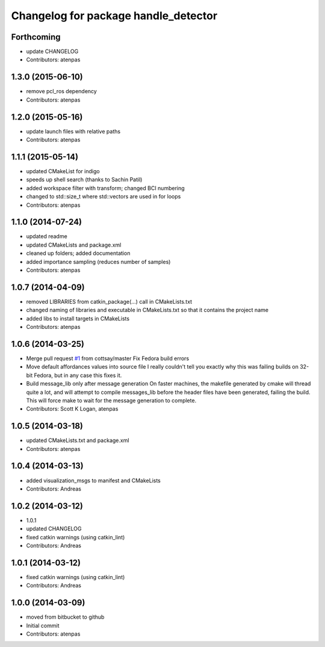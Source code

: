 ^^^^^^^^^^^^^^^^^^^^^^^^^^^^^^^^^^^^^
Changelog for package handle_detector
^^^^^^^^^^^^^^^^^^^^^^^^^^^^^^^^^^^^^

Forthcoming
-----------
* update CHANGELOG
* Contributors: atenpas

1.3.0 (2015-06-10)
------------------
* remove pcl_ros dependency
* Contributors: atenpas

1.2.0 (2015-05-16)
------------------
* update launch files with relative paths
* Contributors: atenpas

1.1.1 (2015-05-14)
------------------
* updated CMakeList for indigo
* speeds up shell search (thanks to Sachin Patil)
* added workspace filter with transform; changed BCI numbering
* changed to std::size_t where std::vectors are used in for loops
* Contributors: atenpas

1.1.0 (2014-07-24)
------------------
* updated readme
* updated CMakeLists and package.xml
* cleaned up folders; added documentation
* added importance sampling (reduces number of samples)
* Contributors: atenpas

1.0.7 (2014-04-09)
------------------
* removed LIBRARIES from catkin_package(...) call in CMakeLists.txt
* changed naming of libraries and executable in CMakeLists.txt so that it contains the project name
* added libs to install targets in CMakeLists
* Contributors: atenpas

1.0.6 (2014-03-25)
------------------
* Merge pull request `#1 <https://github.com/atenpas/handle_detector/issues/1>`_ from cottsay/master
  Fix Fedora build errors
* Move default affordances values into source file
  I really couldn't tell you exactly why this was failing builds on 32-bit Fedora, but in any case this fixes it.
* Build message_lib only after message generation
  On faster machines, the makefile generated by cmake will thread quite a lot, and will attempt to compile messages_lib before the header files have been generated, failing the build.
  This will force make to wait for the message generation to complete.
* Contributors: Scott K Logan, atenpas

1.0.5 (2014-03-18)
------------------
* updated CMakeLists.txt and package.xml
* Contributors: atenpas

1.0.4 (2014-03-13)
------------------
* added visualization_msgs to manifest and CMakeLists
* Contributors: Andreas

1.0.2 (2014-03-12)
------------------
* 1.0.1
* updated CHANGELOG
* fixed catkin warnings (using catkin_lint)
* Contributors: Andreas

1.0.1 (2014-03-12)
------------------
* fixed catkin warnings (using catkin_lint)
* Contributors: Andreas

1.0.0 (2014-03-09)
------------------
* moved from bitbucket to github
* Initial commit
* Contributors: atenpas
